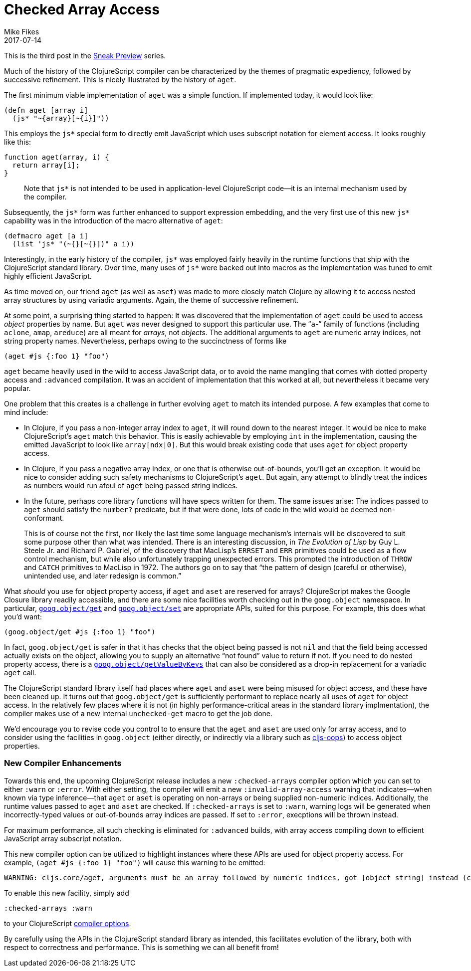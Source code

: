 = Checked Array Access
Mike Fikes
2017-07-14
:jbake-type: post

ifdef::env-github,env-browser[:outfilesuffix: .adoc]

This is the third post in the 
https://clojurescript.org/news/2017-07-07-sneak-preview[Sneak Preview] series.

Much of the history of the ClojureScript compiler can be characterized by the 
themes of pragmatic expediency, followed by successive refinement. This is 
nicely illustrated by the history of `aget`.

The first minimum viable implementation of `aget` was a simple function. If 
implemented today, it would look like: 

[source,clojure]
```
(defn aget [array i]
  (js* "~{array}[~{i}]"))
```  

This employs the `js*` special form to directly emit JavaScript which uses
subscript notation for element access. It looks roughly like this:

[source,javascript]
```
function aget(array, i) {
  return array[i];
}
```

> Note that `js*` is not intended to be used in application-level ClojureScript code—it is an internal mechanism used by the compiler.

Subsequently, the `js*` form was further enhanced to support expression 
embedding, and the very first use of this new `js*` capability was in the 
introduction of the macro alternative of `aget`:

[source,clojure]
```
(defmacro aget [a i]
  (list 'js* "(~{}[~{}])" a i))
```

Interestingly, in the early history of the compiler, `js*` was employed fairly 
heavily in the runtime functions that ship with the ClojureScript standard 
library. Over time, many uses of `js*` were backed out into macros as 
the implementation was tuned to emit highly efficient JavaScript.

As time moved on, our friend `aget` (as well as `aset`) was made to more 
closely match Clojure by allowing it to access nested array
structures by using variadic arguments. Again, the theme of successive refinement.

At some point, a surprising thing started to happen: It was discovered that 
the implementation of `aget` could be used to access _object_ properties by 
name. But `aget` was never designed to support this particular use. The 
“`a`-” family of functions (including `aclone`, `amap`, `areduce`) are all meant 
for _arrays_, not _objects_. The additional arguments to `aget` are numeric 
array indices, not string property names. Nevertheless, perhaps owing to the 
succinctness of forms like

[source,clojure]
```
(aget #js {:foo 1} "foo")
```

`aget` became heavily used in the wild to access JavaScript data, or to avoid the 
name mangling that comes with dotted property access and `:advanced` compilation. 
It was an accident of implementation that this worked at all, but nevertheless 
it became very popular.

One problem that this creates is a challenge in further evolving `aget` to 
match its intended purpose. A few examples that come to mind include:

- In Clojure, if you pass a non-integer array index to `aget`, it will round 
down to the nearest integer. It would be nice to make ClojureScript's `aget` 
match this behavior. This is easily achievable by employing `int` in the 
implementation, causing the emitted JavaScript to look like `array[ndx|0]`.
But this would break existing code that uses `aget` for object 
property access.
- In Clojure, if you pass a negative array index, or one that is otherwise 
out-of-bounds, you'll get an exception. It would be nice to consider adding such 
safety mechanisms to ClojureScript's `aget`. But 
again, any attempt to blindly treat the indices as numbers would run afoul of 
`aget` being passed string indices.
- In the future, perhaps core library functions will have specs written for 
them. The same issues arise: The indices passed to `aget` should satisfy the 
`number?` predicate, but if that were done, lots of code in the wild would be 
deemed non-conformant.

> This is of course not the first, nor likely the last time some language 
mechanism's internals will be discovered to suit some purpose other than what 
was intended. There is an interesting discussion, in _The Evolution of Lisp_ 
by Guy L. Steele Jr. and Richard P. Gabriel, of the discovery that MacLisp's 
`ERRSET` and `ERR` primitives could be used as a flow control mechanism, but 
while also unfortunately trapping unexpected errors. This prompted the 
introduction of `THROW` and `CATCH` primitives to MacLisp in 1972. The authors 
go on to say that “the pattern of design (careful or otherwise), unintended 
use, and later redesign is common.”

What _should_ you use for object property access, if `aget` and `aset` are reserved 
for arrays? ClojureScript makes the Google Closure library readily accessible, and 
there are some nice facilities worth checking out in the `goog.object` namespace. In 
particular, https://google.github.io/closure-library/api/goog.object.html#get[`goog.object/get`] and https://google.github.io/closure-library/api/goog.object.html#set[`goog.object/set`] are appropriate APIs,
suited for this purpose. For example, this does what you'd want:

[source,clojure]
```
(goog.object/get #js {:foo 1} "foo")
```

In fact, `goog.object/get` is safer in that it has checks that the object 
being passed is not `nil` and that the field being accessed actually exists on 
the object, allowing you to supply an alternative “not found” value to return 
if not. If you need to do nested property access, there is a https://google.github.io/closure-library/api/goog.object.html#getValueByKeys[`goog.object/getValueByKeys`] 
that can also be considered as a drop-in replacement for a 
variadic `aget` call.

The ClojureScript standard library itself had places where `aget` and `aset` 
were being misused for object access, and these have been cleaned up. It turns 
out that `goog.object/get` is sufficiently performant to replace nearly all 
uses of `aget` for object access. In the relatively few places where it is not (in highly 
performance-critical areas in the standard library implmentation), the 
compiler makes use of a new internal `unchecked-get` macro to get the job done.

We’d encourage you to revise code you control to to ensure that the `aget` and 
`aset` are used only for array access, and to consider using the facilities in 
`goog.object` (either directly, or indirectly via a library such as https://github.com/binaryage/cljs-oops[cljs-oops]) to access object properties.

=== New Compiler Enhancements

Towards this end, the upcoming ClojureScript release includes a new
`:checked-arrays` compiler option which you can set to either `:warn`
or `:error`. With either setting, the compiler will emit a new
`:invalid-array-access` warning that indicates—when known via type 
inference—that `aget` or `aset` is
operating on non-arrays or being supplied non-numeric indices.
Additionally, the runtime values passed to `aget` and `aset`
are checked. If `:checked-arrays` is set to `:warn`, warning
logs will be generated when incorrectly-typed values or
out-of-bounds array indices are passed. If set to `:error`,
execptions will be thrown instead. 

For maximum performance, all such checking is eliminated for 
`:advanced` builds, with array access compiling
down to efficient JavaScript array subscript notation.

This new compiler option can be utilized
to highlight instances where these
APIs are used for object property access. For example, `(aget #js {:foo 1} "foo")` will cause this warning to be emitted:

```
WARNING: cljs.core/aget, arguments must be an array followed by numeric indices, got [object string] instead (consider goog.object/get for object access) at line 1
```

To enable this new facility, simply add

[source,clojure]
```
:checked-arrays :warn
```

to your ClojureScript https://clojurescript.org/reference/compiler-options[compiler options].

By carefully using the APIs in the ClojureScript standard library as intended, 
this facilitates evolution of the library, both with respect to correctness 
and performance. This is something we can all benefit from!

